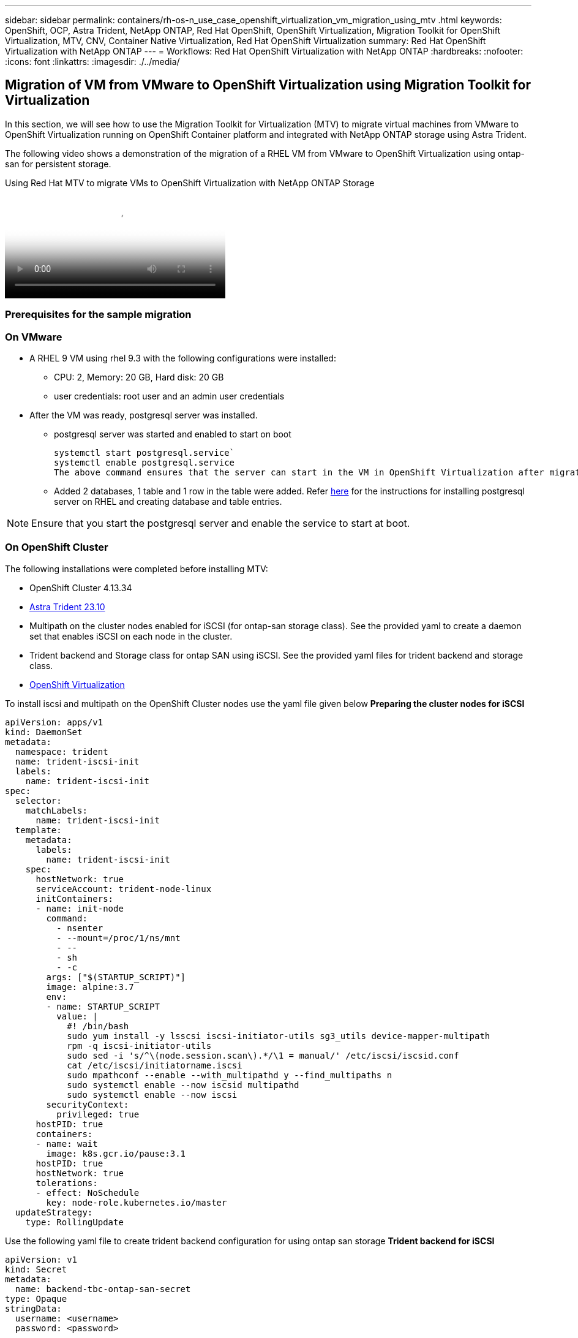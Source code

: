 ---
sidebar: sidebar
permalink: containers/rh-os-n_use_case_openshift_virtualization_vm_migration_using_mtv
.html
keywords: OpenShift, OCP, Astra Trident, NetApp ONTAP, Red Hat OpenShift, OpenShift Virtualization, Migration Toolkit for OpenShift Virtualization, MTV, CNV, Container Native Virtualization, Red Hat OpenShift Virtualization
summary: Red Hat OpenShift Virtualization with NetApp ONTAP
---
= Workflows: Red Hat OpenShift Virtualization with NetApp ONTAP
:hardbreaks:
:nofooter:
:icons: font
:linkattrs:
:imagesdir: ./../media/

== Migration of VM from VMware to OpenShift Virtualization using Migration Toolkit for Virtualization

In this section, we will see how to use the Migration Toolkit for Virtualization (MTV) to migrate virtual machines from VMware to OpenShift Virtualization running on OpenShift Container platform  and integrated with NetApp ONTAP storage using Astra Trident. 

The following video shows a demonstration of the migration of a RHEL VM from VMware to OpenShift Virtualization using ontap-san for persistent storage. 

video::bac58645-dd75-4e92-b5fe-b12b015dc199[panopto, title="Using Red Hat MTV to migrate VMs to OpenShift Virtualization with NetApp ONTAP Storage", width=360]

=== Prerequisites for the sample migration

=== **On VMware**
* A RHEL 9 VM using rhel 9.3 with the following configurations were installed:
** CPU: 2, Memory: 20 GB, Hard disk: 20 GB 
** user credentials: root user and an admin user credentials 
* After the VM was ready, postgresql server was installed.
** postgresql server was started and enabled to start on boot
[source,console]
systemctl start postgresql.service`
systemctl enable postgresql.service 
The above command ensures that the server can start in the VM in OpenShift Virtualization after migration

** Added 2 databases, 1 table and 1 row in the table were added. Refer link:https://access.redhat.com/documentation/fr-fr/red_hat_enterprise_linux/9/html/configuring_and_using_database_servers/installing-postgresql_using-postgresql[here] for the instructions for installing postgresql server on RHEL and creating database and table entries.

NOTE: Ensure that you start the postgresql server and enable the service to start at boot.

=== **On OpenShift Cluster**
The following installations were completed before installing MTV:

* OpenShift Cluster 4.13.34 
* link:https://docs.netapp.com/us-en/trident/trident-get-started/kubernetes-deploy.html[Astra Trident 23.10]
* Multipath on the cluster nodes enabled for iSCSI (for ontap-san storage class). See the provided yaml to create a daemon set that enables iSCSI on each node in the cluster. 
* Trident backend and Storage class for ontap SAN using iSCSI. See the provided yaml files for trident backend and storage class.
* link:https://docs.openshift.com/container-platform/4.13/virt/install/installing-virt-web.html[OpenShift Virtualization]

To install iscsi and multipath on the OpenShift Cluster nodes use the yaml file given below 
**Preparing the cluster nodes for iSCSI**
[source,yaml]
apiVersion: apps/v1
kind: DaemonSet
metadata:
  namespace: trident
  name: trident-iscsi-init
  labels:
    name: trident-iscsi-init
spec:
  selector:
    matchLabels:
      name: trident-iscsi-init
  template:
    metadata:
      labels:
        name: trident-iscsi-init
    spec:
      hostNetwork: true
      serviceAccount: trident-node-linux
      initContainers:
      - name: init-node
        command:
          - nsenter
          - --mount=/proc/1/ns/mnt
          - --
          - sh
          - -c
        args: ["$(STARTUP_SCRIPT)"]
        image: alpine:3.7
        env:
        - name: STARTUP_SCRIPT
          value: |
            #! /bin/bash
            sudo yum install -y lsscsi iscsi-initiator-utils sg3_utils device-mapper-multipath
            rpm -q iscsi-initiator-utils
            sudo sed -i 's/^\(node.session.scan\).*/\1 = manual/' /etc/iscsi/iscsid.conf
            cat /etc/iscsi/initiatorname.iscsi
            sudo mpathconf --enable --with_multipathd y --find_multipaths n
            sudo systemctl enable --now iscsid multipathd
            sudo systemctl enable --now iscsi
        securityContext:
          privileged: true
      hostPID: true
      containers:
      - name: wait
        image: k8s.gcr.io/pause:3.1
      hostPID: true
      hostNetwork: true
      tolerations:
      - effect: NoSchedule
        key: node-role.kubernetes.io/master
  updateStrategy:
    type: RollingUpdate

Use the following yaml file to create trident backend configuration for using ontap san storage
**Trident backend for iSCSI**
[source,yaml]
----
apiVersion: v1
kind: Secret
metadata:
  name: backend-tbc-ontap-san-secret
type: Opaque
stringData:
  username: <username>
  password: <password>
---
apiVersion: trident.netapp.io/v1
kind: TridentBackendConfig
metadata:
  name: ontap-san
spec:
  version: 1
  storageDriverName: ontap-san
  managementLIF: <management LIF>
  backendName: ontap-san
  svm: <SVM name>
  credentials:
    name: backend-tbc-ontap-san-secret
----
Use the following yaml file to create trident storage class configuration for using ontap san storage
**Trident storage class for iSCSI**
[source,yaml]
----
apiVersion: storage.k8s.io/v1
kind: StorageClass
metadata:
  name: ontap-san
provisioner: csi.trident.netapp.io
parameters:
  backendType: "ontap-san"
  media: "ssd"
  provisioningType: "thin"
  snapshots: "true"
allowVolumeExpansion: true
----

=== *Install MTV*
Now you can install the Migration Toolkit for virtualization (MTV). Refer to the instructions provided link:https://access.redhat.com/documentation/en-us/migration_toolkit_for_virtualization/2.5/html/installing_and_using_the_migration_toolkit_for_virtualization/installing-the-operator[here] for help with the installation.

The Migration Toolkit for Virtualization (MTV) user interface is integrated into the OpenShift web console.
You can refer link:https://access.redhat.com/documentation/en-us/migration_toolkit_for_virtualization/2.5/html/installing_and_using_the_migration_toolkit_for_virtualization/migrating-vms-web-console#mtv-ui_mtv[here] to start using the user interface for various tasks.

**Create Source Provider**

In order to migrate the RHEL VM from VMware to OpenShift Virtualization, you need to first create the source provider for VMware. Refer to the instructions link:https://access.redhat.com/documentation/en-us/migration_toolkit_for_virtualization/2.5/html/installing_and_using_the_migration_toolkit_for_virtualization/migrating-vms-web-console#adding-providers[here] to create the source provider.

You need the following to create your VMware source provider:

* VCenter url
* VCenter Credentials
* VCenter server thumbprint
* VDDK image in a repository

Sample source provider creation:

image:rh-os-n_use_case_vm_migration_source_provider.png[]

NOTE: The Migration Toolkit for Virtualization (MTV) uses the VMware Virtual Disk Development Kit (VDDK) SDK to accelerate transferring virtual disks from VMware vSphere. Therefore, creating a VDDK image, although optional, is highly recommended.
To make use of this feature, you download the VMware Virtual Disk Development Kit (VDDK), build a VDDK image, and push the VDDK image to your image registry.

Follow the instructions provided link:https://access.redhat.com/documentation/en-us/migration_toolkit_for_virtualization/2.5/html/installing_and_using_the_migration_toolkit_for_virtualization/prerequisites#creating-vddk-image_mtv[here] to create and push the VDDK image to a registry accessible from the OpenShift Cluster.

**Create Destination provider**

The host cluster is automatically added as the OpenShift virtualization provider is the source provider.

**Create Migration Plan**

Follow the instructions provided link:https://access.redhat.com/documentation/en-us/migration_toolkit_for_virtualization/2.5/html/installing_and_using_the_migration_toolkit_for_virtualization/migrating-vms-web-console#creating-migration-plan_mtv[here] to create a migration plan. 

While creating a plan, you need to create the following if not already created:

* A network mapping to map the source network to the target network.
* A storage mapping to map the source datastore to the target storage class. For this you can choose ontap-san storage class.
Once the migration plan is created, the status of the plan should show *Ready* and you should now be able to *Start* the plan.

image:rh-os-n_use_case_vm_migration_using_mtv_plan_ready.png[]

Clicking on *Start* will run through a sequence of steps to complete the migration of the VM.

image:rh-os-n_use_case_vm_migration_using_mtv_plan_complete.png[]

When all steps are completed, you can see the migrated VMs  by clicking on the *virtual machines* under *Virtualization* in the left-side  navigation menu.
Instructions to access the virtual machines are provided link:https://docs.openshift.com/container-platform/4.13/virt/virtual_machines/virt-accessing-vm-consoles.html[here].

You can log into the virtual machine and verify the contents of the posgresql databases. The databases, tables and the entries in the table should be the same as what was created on the source VM. 


